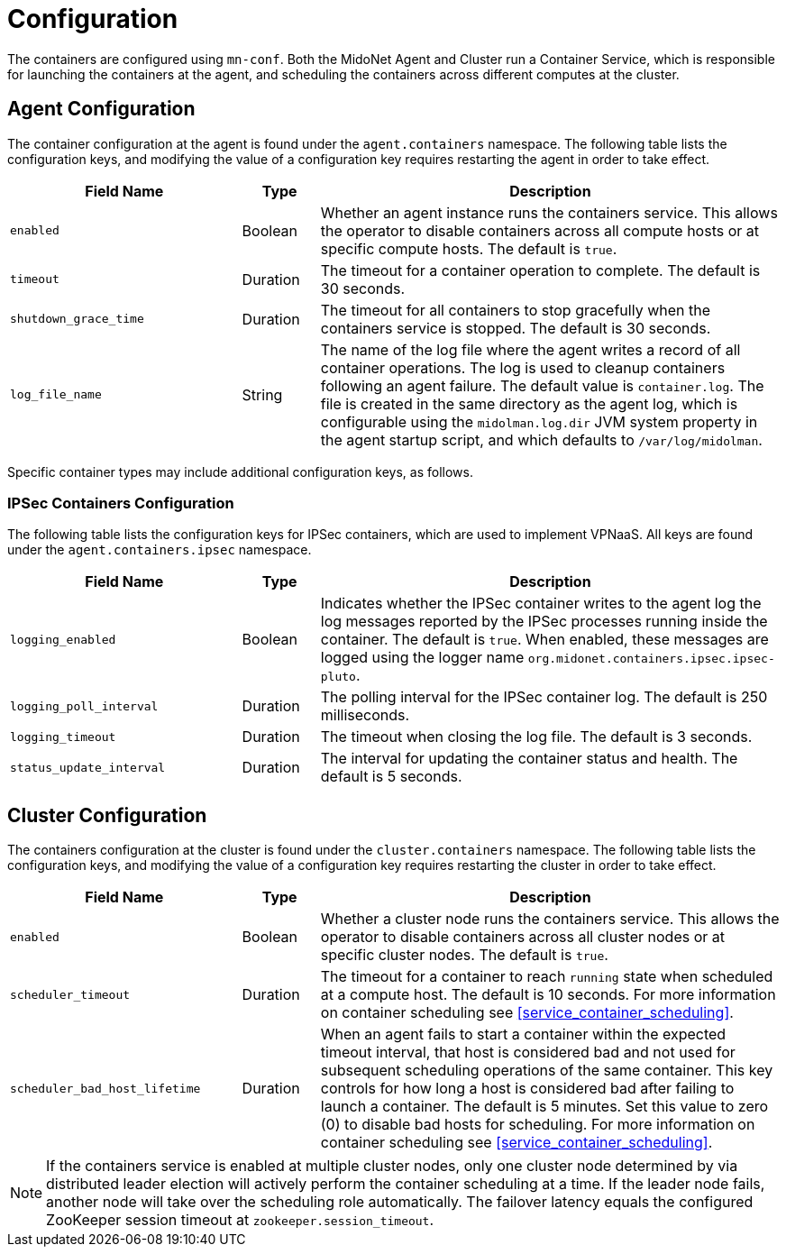 [[service_containers_configuration]]
= Configuration

The containers are configured using `mn-conf`. Both the MidoNet Agent and
Cluster run a Container Service, which is responsible for launching the
containers at the agent, and scheduling the containers across different
computes at the cluster.

++++
<?dbhtml stop-chunking?>
++++

[[agent_containers_configuration]]
== Agent Configuration

The container configuration at the agent is found under the `agent.containers`
namespace. The following table lists the configuration keys, and modifying
the value of a configuration key requires restarting the agent in order to
take effect.

[width="100%",cols="30%,10%,60%",options="header",]
|=======================================================================
|Field Name |Type |Description
|`enabled` |Boolean |Whether an agent instance runs the containers service.
This allows the operator to disable containers across all compute hosts or at
specific compute hosts. The default is `true`.
|`timeout` |Duration |The timeout for a container operation to complete. The
default is 30 seconds.
|`shutdown_grace_time` |Duration |The timeout for all containers to stop
gracefully when the containers service is stopped. The default is 30 seconds.
|`log_file_name` |String |The name of the log file where the agent writes a
record of all container operations. The log is used to cleanup containers
following an agent failure. The default value is `container.log`. The file
is created in the same directory as the agent log, which is configurable using
the `midolman.log.dir` JVM system property in the agent startup script, and
which defaults to `/var/log/midolman`.
|=======================================================================

Specific container types may include additional configuration keys, as follows.

[[ipsec_containers_configuration]]
=== IPSec Containers Configuration

The following table lists the configuration keys for IPSec containers, which are
used to implement VPNaaS. All keys are found under the `agent.containers.ipsec`
namespace.

[width="100%",cols="30%,10%,60%",options="header",]
|=======================================================================
|Field Name |Type |Description
|`logging_enabled` |Boolean |Indicates whether the IPSec container writes to
the agent log the log messages reported by the IPSec processes running inside
the container. The default is `true`. When enabled, these messages are logged
using the logger name `org.midonet.containers.ipsec.ipsec-pluto`.
|`logging_poll_interval` |Duration |The polling interval for the IPSec
container log. The default is 250 milliseconds.
|`logging_timeout` |Duration |The timeout when closing the log file. The
default is 3 seconds.
|`status_update_interval` |Duration |The interval for updating the container
status and health. The default is 5 seconds.
|=======================================================================

[[cluster_containers_configuration]]
== Cluster Configuration

The containers configuration at the cluster is found under the
`cluster.containers` namespace. The following table lists the configuration
keys, and modifying the value of a configuration key requires restarting the
cluster in order to take effect.

[width="100%",cols="30%,10%,60%",options="header",]
|=======================================================================
|Field Name |Type |Description
|`enabled` |Boolean |Whether a cluster node runs the containers service. This
allows the operator to disable containers across all cluster nodes or at
specific cluster nodes. The default is `true`.
|`scheduler_timeout` |Duration |The timeout for a container to reach `running`
state when scheduled at a compute host. The default is 10 seconds. For more
information on container scheduling see xref:service_container_scheduling[].
|`scheduler_bad_host_lifetime` |Duration |When an agent fails to start a
container within the expected timeout interval, that host is considered bad
and not used for subsequent scheduling operations of the same container. This
key controls for how long a host is considered bad after failing to launch a
container. The default is 5 minutes. Set this value to zero (0) to disable
bad hosts for scheduling. For more information on container scheduling see
xref:service_container_scheduling[].
|=======================================================================

[NOTE]

If the containers service is enabled at multiple cluster nodes, only one
cluster node determined by via distributed leader election will actively
perform the container scheduling at a time. If the leader node fails, another
node will take over the scheduling role automatically. The failover latency
equals the configured ZooKeeper session timeout at `zookeeper.session_timeout`.
